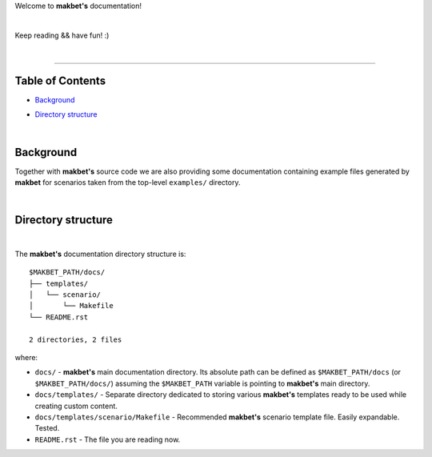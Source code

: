 Welcome to **makbet's** documentation!

|

Keep reading && have fun! :)

|

----

**Table of Contents**
---------------------

- | `Background`_
- | `Directory structure`_

|

**Background**
--------------

Together with **makbet's** source code we are also providing some documentation
containing example files generated by **makbet** for scenarios taken from the
top-level ``examples/`` directory.

|

**Directory structure**
-----------------------

|

The **makbet's** documentation directory structure is:

::

  $MAKBET_PATH/docs/
  ├── templates/
  │   └── scenario/
  │       └── Makefile
  └── README.rst

  2 directories, 2 files

where:

- ``docs/`` - **makbet's** main documentation directory.  Its absolute path can be
  defined as ``$MAKBET_PATH/docs`` (or ``$MAKBET_PATH/docs/``) assuming the
  ``$MAKBET_PATH`` variable is pointing to **makbet's** main directory.
- ``docs/templates/`` - Separate directory dedicated to storing various
  **makbet's** templates ready to be used while creating custom content.
- ``docs/templates/scenario/Makefile`` - Recommended **makbet's** scenario
  template file.  Easily expandable.  Tested.
- ``README.rst`` - The file you are reading now.


.. End of file
